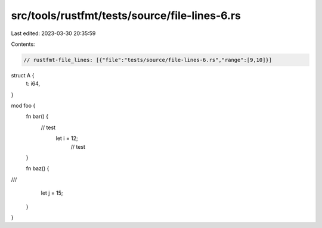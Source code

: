 src/tools/rustfmt/tests/source/file-lines-6.rs
==============================================

Last edited: 2023-03-30 20:35:59

Contents:

.. code-block:: rs

    // rustfmt-file_lines: [{"file":"tests/source/file-lines-6.rs","range":[9,10]}]

struct A {
    t: i64,
}

mod foo {
    fn bar() {
                         // test	
                             let i = 12;
                                 // test
    }

    fn baz() {
///
        let j = 15;     
    }
}


